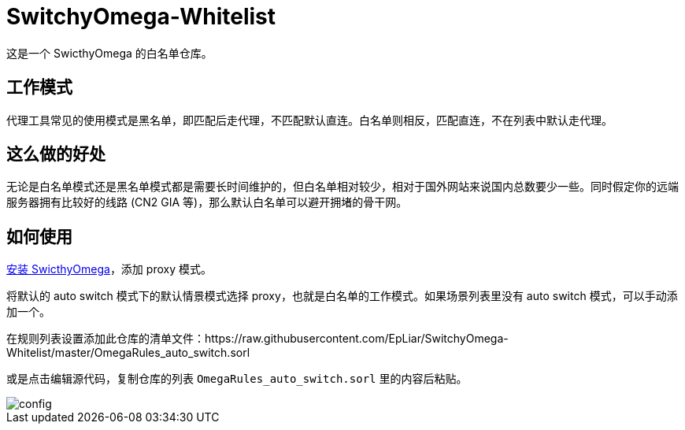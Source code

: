 = SwitchyOmega-Whitelist

这是一个 SwicthyOmega 的白名单仓库。

== 工作模式

代理工具常见的使用模式是黑名单，即匹配后走代理，不匹配默认直连。白名单则相反，匹配直连，不在列表中默认走代理。

== 这么做的好处

无论是白名单模式还是黑名单模式都是需要长时间维护的，但白名单相对较少，相对于国外网站来说国内总数要少一些。同时假定你的远端服务器拥有比较好的线路 (CN2 GIA 等)，那么默认白名单可以避开拥堵的骨干网。

== 如何使用

link:https://chrome.google.com/webstore/detail/proxy-switchyomega/padekgcemlokbadohgkifijomclgjgif[安装 SwicthyOmega]，添加 proxy 模式。

将默认的 auto switch 模式下的默认情景模式选择 proxy，也就是白名单的工作模式。如果场景列表里没有 auto switch 模式，可以手动添加一个。

在规则列表设置添加此仓库的清单文件：https://raw.githubusercontent.com/EpLiar/SwitchyOmega-Whitelist/master/OmegaRules_auto_switch.sorl

或是点击编辑源代码，复制仓库的列表 `OmegaRules_auto_switch.sorl` 里的内容后粘贴。

image::config.gif[]
